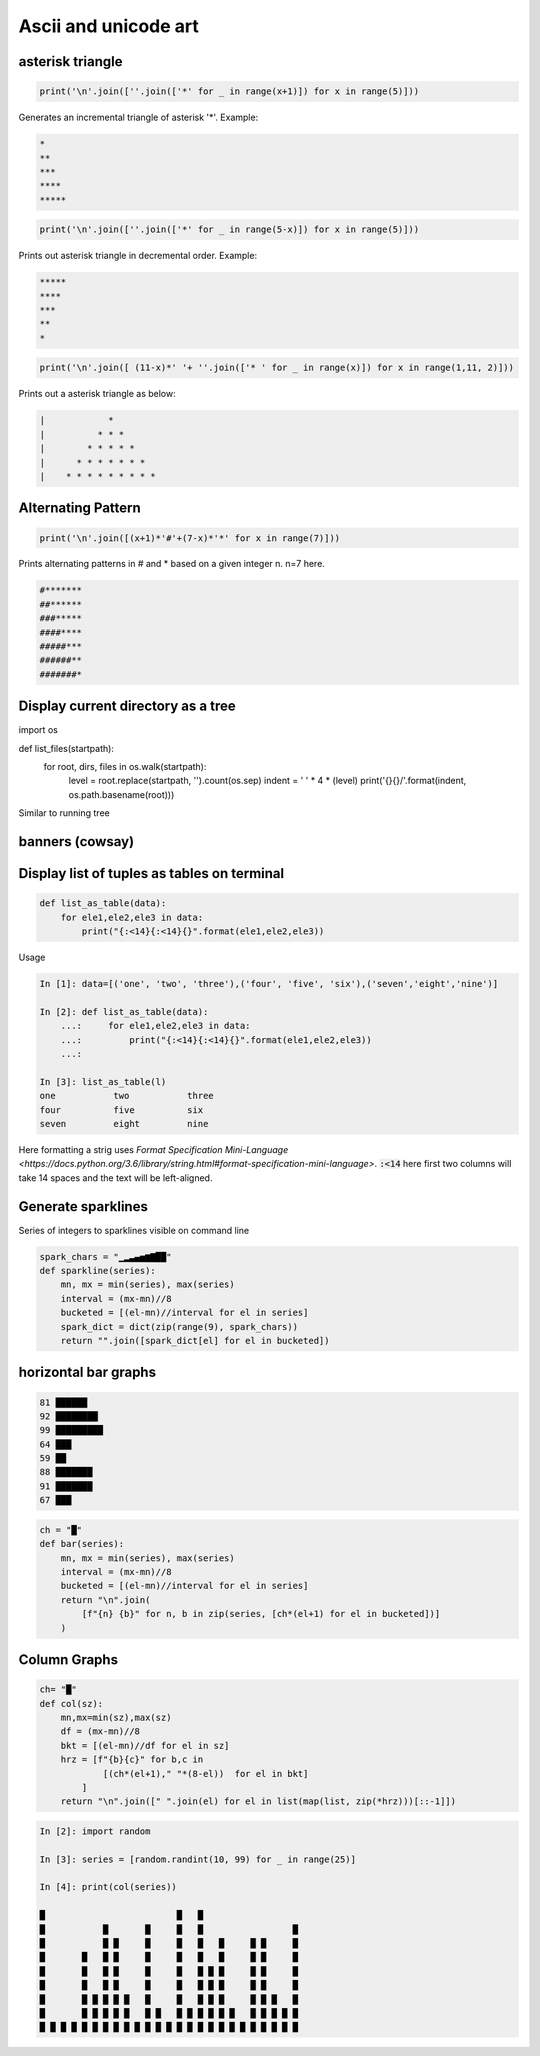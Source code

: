 Ascii and unicode art
--------------------------

asterisk triangle
=================

.. code-block:: python

    print('\n'.join([''.join(['*' for _ in range(x+1)]) for x in range(5)]))

Generates an incremental triangle of asterisk '*'. Example:

.. code-block:: python

    *
    **
    ***
    ****
    *****

.. code-block:: python

    print('\n'.join([''.join(['*' for _ in range(5-x)]) for x in range(5)]))


Prints out asterisk triangle in decremental order. Example:

.. code-block:: python

    *****
    ****
    ***
    **
    *


.. code-block:: python

    print('\n'.join([ (11-x)*' '+ ''.join(['* ' for _ in range(x)]) for x in range(1,11, 2)]))

Prints out a asterisk triangle as below:

.. code-block:: python

      |            *
      |          * * *
      |        * * * * *
      |      * * * * * * *
      |    * * * * * * * * *


Alternating Pattern
===================

.. code-block:: python

    print('\n'.join([(x+1)*'#'+(7-x)*'*' for x in range(7)]))

Prints alternating patterns in # and * based on a given integer n. n=7 here.

.. code-block:: python

    #*******
    ##******
    ###*****
    ####****
    #####***
    ######**
    #######*

Display current directory as a tree
=======================================

import os

def list_files(startpath):
    for root, dirs, files in os.walk(startpath):
        level = root.replace(startpath, '').count(os.sep)
        indent = ' ' * 4 * (level)
        print('{}{}/'.format(indent, os.path.basename(root)))

Similar to running tree


banners (cowsay)
================

Display list of tuples as tables on terminal
================================================

.. code-block:: python

    def list_as_table(data):
        for ele1,ele2,ele3 in data:
            print("{:<14}{:<14}{}".format(ele1,ele2,ele3))

Usage

.. code-block:: bash

    In [1]: data=[('one', 'two', 'three'),('four', 'five', 'six'),('seven','eight','nine')]

    In [2]: def list_as_table(data):
        ...:     for ele1,ele2,ele3 in data:
        ...:         print("{:<14}{:<14}{}".format(ele1,ele2,ele3))
        ...:

    In [3]: list_as_table(l)
    one           two           three
    four          five          six
    seven         eight         nine

Here formatting a strig uses `Format Specification Mini-Language <https://docs.python.org/3.6/library/string.html#format-specification-mini-language>`. :code:`:<14` here first two columns will take 14 spaces
and the text will be left-aligned.


Generate sparklines
=====================


Series of integers to sparklines visible on command line

.. code-block:: python

    spark_chars = "▁▂▃▄▅▆▇██"
    def sparkline(series):
        mn, mx = min(series), max(series)
        interval = (mx-mn)//8
        bucketed = [(el-mn)//interval for el in series]
        spark_dict = dict(zip(range(9), spark_chars))
        return "".join([spark_dict[el] for el in bucketed])


horizontal bar graphs
======================

.. code-block:: bash


    81 ██████
    92 ████████
    99 █████████
    64 ███
    59 ██
    88 ███████
    91 ███████
    67 ███

.. code-block:: python

    ch = "█"
    def bar(series):
        mn, mx = min(series), max(series)
        interval = (mx-mn)//8
        bucketed = [(el-mn)//interval for el in series]
        return "\n".join(
            [f"{n} {b}" for n, b in zip(series, [ch*(el+1) for el in bucketed])]
        )

Column Graphs
===============

.. code-block:: python

    ch= "█"
    def col(sz):
        mn,mx=min(sz),max(sz)
        df = (mx-mn)//8
        bkt = [(el-mn)//df for el in sz]
        hrz = [f"{b}{c}" for b,c in
                [(ch*(el+1)," "*(8-el))  for el in bkt]
            ]
        return "\n".join([" ".join(el) for el in list(map(list, zip(*hrz)))[::-1]])


.. code-block:: bash


    In [2]: import random

    In [3]: series = [random.randint(10, 99) for _ in range(25)]

    In [4]: print(col(series))

    █                         █   █
    █           █       █     █   █                 █
    █           █ █     █     █   █   █     █ █     █
    █       █   █ █     █     █   █   █     █ █     █
    █       █   █ █     █     █   █ █ █     █ █     █
    █       █   █ █     █     █   █ █ █     █ █     █
    █       █ █ █ █ █   █     █   █ █ █     █ █ █   █
    █       █ █ █ █ █   █ █   █ █ █ █ █ █   █ █ █ █ █
    █ █ █ █ █ █ █ █ █ █ █ █ █ █ █ █ █ █ █ █ █ █ █ █ █
